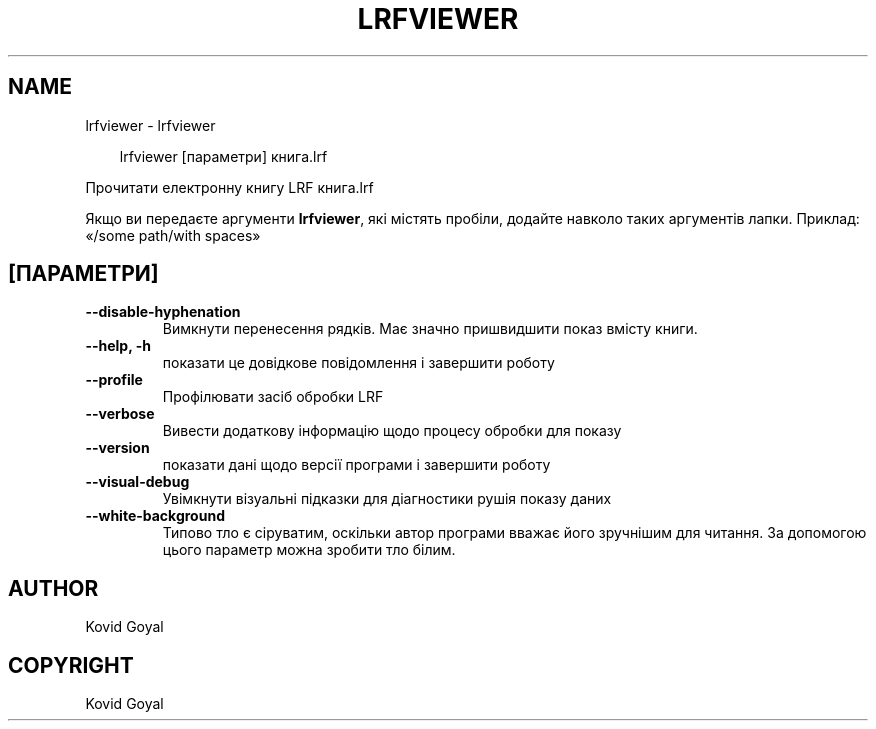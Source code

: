 .\" Man page generated from reStructuredText.
.
.
.nr rst2man-indent-level 0
.
.de1 rstReportMargin
\\$1 \\n[an-margin]
level \\n[rst2man-indent-level]
level margin: \\n[rst2man-indent\\n[rst2man-indent-level]]
-
\\n[rst2man-indent0]
\\n[rst2man-indent1]
\\n[rst2man-indent2]
..
.de1 INDENT
.\" .rstReportMargin pre:
. RS \\$1
. nr rst2man-indent\\n[rst2man-indent-level] \\n[an-margin]
. nr rst2man-indent-level +1
.\" .rstReportMargin post:
..
.de UNINDENT
. RE
.\" indent \\n[an-margin]
.\" old: \\n[rst2man-indent\\n[rst2man-indent-level]]
.nr rst2man-indent-level -1
.\" new: \\n[rst2man-indent\\n[rst2man-indent-level]]
.in \\n[rst2man-indent\\n[rst2man-indent-level]]u
..
.TH "LRFVIEWER" "1" "березня 21, 2025" "8.0.0" "calibre"
.SH NAME
lrfviewer \- lrfviewer
.INDENT 0.0
.INDENT 3.5
.sp
.EX
lrfviewer [параметри] книга.lrf
.EE
.UNINDENT
.UNINDENT
.sp
Прочитати електронну книгу LRF книга.lrf
.sp
Якщо ви передаєте аргументи \fBlrfviewer\fP, які містять пробіли, додайте навколо таких аргументів лапки. Приклад: «/some path/with spaces»
.SH [ПАРАМЕТРИ]
.INDENT 0.0
.TP
.B \-\-disable\-hyphenation
Вимкнути перенесення рядків. Має значно пришвидшити показ вмісту книги.
.UNINDENT
.INDENT 0.0
.TP
.B \-\-help, \-h
показати це довідкове повідомлення і завершити роботу
.UNINDENT
.INDENT 0.0
.TP
.B \-\-profile
Профілювати засіб обробки LRF
.UNINDENT
.INDENT 0.0
.TP
.B \-\-verbose
Вивести додаткову інформацію щодо процесу обробки для показу
.UNINDENT
.INDENT 0.0
.TP
.B \-\-version
показати дані щодо версії програми і завершити роботу
.UNINDENT
.INDENT 0.0
.TP
.B \-\-visual\-debug
Увімкнути візуальні підказки для діагностики рушія показу даних
.UNINDENT
.INDENT 0.0
.TP
.B \-\-white\-background
Типово тло є сіруватим, оскільки автор програми вважає його зручнішим для читання. За допомогою цього параметр можна зробити тло білим.
.UNINDENT
.SH AUTHOR
Kovid Goyal
.SH COPYRIGHT
Kovid Goyal
.\" Generated by docutils manpage writer.
.
